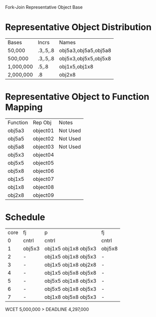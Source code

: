		 Fork-Join Representative Object Base

* Representative Object Distribution
| Bases     | Incrs    | Names                |
| 50,000    | .3,.5,.8 | obj5a3,obj5a5,obj5a8 |
| 500,000   | .3,.5,.8 | obj5x3,obj5x5,obj5x8 |
| 1,000,000 | .5,.8    | obj1x5,obj1x8        |
| 2,000,000 | .8       | obj2x8               |

* Representative Object to Function Mapping

| Function | Rep Obj  | Notes    |
| obj5a3   | object01 | Not Used |
| obj5a5   | object02 | Not Used |
| obj5a8   | object03 | Not Used |
| obj5x3   | object04 |          |
| obj5x5   | object05 |          |
| obj5x8   | object06 |          |
| obj1x5   | object07 |          |
| obj1x8   | object08 |          |
| obj2x8   | object09 |          |

* Schedule

| core | fj     | p                    | fj     |
|    0 | cntrl  | cntrl                | cntrl  |
|    1 | obj5x3 | obj1x5 obj1x8 obj5x3 | obj5x8 |
|    2 | -      | obj1x5 obj1x8 obj5x3 | -      |
|    3 | -      | obj1x5 obj1x8 obj2x8 | -      |
|    4 | -      | obj1x5 obj5x8 obj5x8 | -      |
|    5 | -      | obj5x5 obj1x8 obj5x3 | -      |
|    6 | -      | obj5x5 obj1x8 obj5x3 | -      |
|    7 | -      | obj1x8 obj5x8 obj5x3 | -      |

WCET 5,000,000 > DEADLINE 4,297,000

